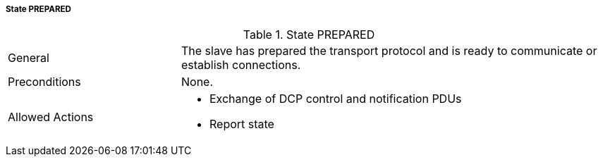 ===== State PREPARED

.State PREPARED
[width="100%", cols="2,5", float="center"]
|===
|General
|The slave has prepared the transport protocol and is ready to communicate or establish connections.

|Preconditions
|None.

|Allowed Actions
a| * Exchange of DCP control and notification PDUs
* Report state
|===
